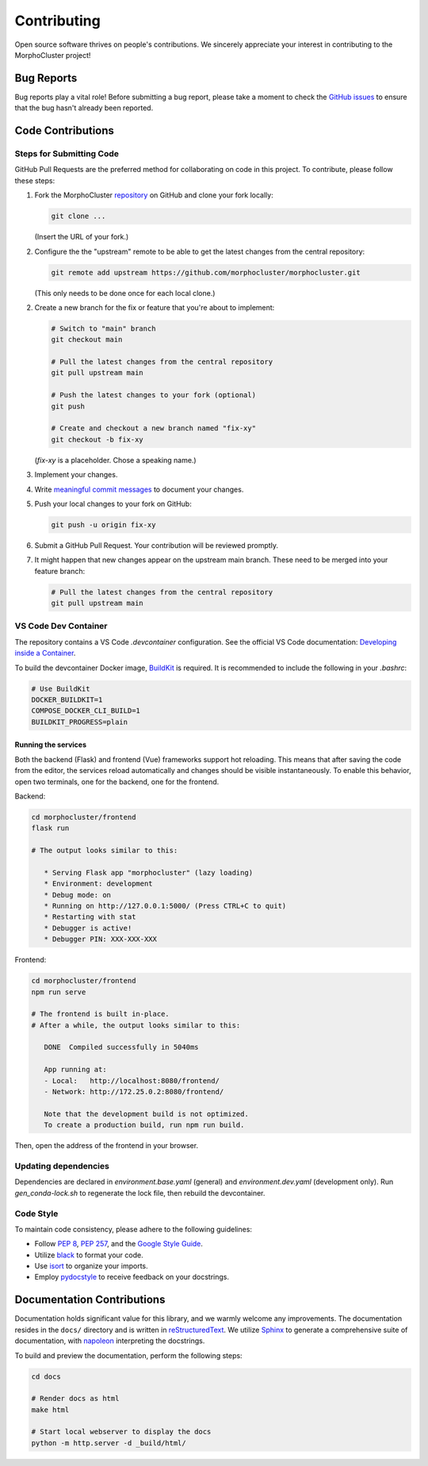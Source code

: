 Contributing
============

Open source software thrives on people's contributions.
We sincerely appreciate your interest in contributing to the MorphoCluster project!

Bug Reports
-----------

Bug reports play a vital role!
Before submitting a bug report, please take a moment to check
the `GitHub issues`_ to ensure that the bug hasn't already
been reported.

.. _GitHub issues: https://github.com/morphocut/morphocluster/issues

Code Contributions
------------------

Steps for Submitting Code
~~~~~~~~~~~~~~~~~~~~~~~~~

GitHub Pull Requests are the preferred method for collaborating
on code in this project.
To contribute, please follow these steps:

1. Fork the MorphoCluster `repository`_ on GitHub and clone your fork locally:

   ..  code-block:: sh

      git clone ...

   (Insert the URL of your fork.)

2. Configure the the "upstream" remote to be able to get the latest changes from the central repository:

   ..  code-block:: sh

      git remote add upstream https://github.com/morphocluster/morphocluster.git

   (This only needs to be done once for each local clone.)

2. Create a new branch for the fix or feature that you're about to implement:

   ..  code-block:: sh

      # Switch to "main" branch
      git checkout main

      # Pull the latest changes from the central repository
      git pull upstream main

      # Push the latest changes to your fork (optional)
      git push

      # Create and checkout a new branch named "fix-xy"
      git checkout -b fix-xy

   (`fix-xy` is a placeholder. Chose a speaking name.)

3. Implement your changes.

4. Write `meaningful commit messages <https://chris.beams.io/posts/git-commit/>`_ to document your changes.

5. Push your local changes to your fork on GitHub:

   ..  code-block:: sh
      
      git push -u origin fix-xy

6. Submit a GitHub Pull Request. Your contribution will be reviewed promptly.

.. _repository: https://github.com/morphocut/morphocut

7. It might happen that new changes appear on the upstream main branch.
   These need to be merged into your feature branch:

   ..  code-block:: sh

      # Pull the latest changes from the central repository
      git pull upstream main
   


VS Code Dev Container
~~~~~~~~~~~~~~~~~~~~~
The repository contains a VS Code `.devcontainer` configuration.
See the official VS Code documentation: `Developing inside a Container <https://code.visualstudio.com/docs/devcontainers/containers>`_.

To build the devcontainer Docker image, `BuildKit <https://docs.docker.com/build/buildkit/>`_ is required.
It is recommended to include the following in your `.bashrc`:

..  code-block:: sh

   # Use BuildKit
   DOCKER_BUILDKIT=1
   COMPOSE_DOCKER_CLI_BUILD=1
   BUILDKIT_PROGRESS=plain

Running the services
''''''''''''''''''''

Both the backend (Flask) and frontend (Vue) frameworks support hot reloading.
This means that after saving the code from the editor, the services reload automatically
and changes should be visible instantaneously.
To enable this behavior, open two terminals, one for the backend, one for the frontend.

Backend:

..  code-block:: sh

   cd morphocluster/frontend
   flask run

   # The output looks similar to this:

      * Serving Flask app "morphocluster" (lazy loading)
      * Environment: development
      * Debug mode: on
      * Running on http://127.0.0.1:5000/ (Press CTRL+C to quit)
      * Restarting with stat
      * Debugger is active!
      * Debugger PIN: XXX-XXX-XXX


Frontend:

..  code-block:: sh
   
   cd morphocluster/frontend
   npm run serve

   # The frontend is built in-place.
   # After a while, the output looks similar to this:

      DONE  Compiled successfully in 5040ms

      App running at:
      - Local:   http://localhost:8080/frontend/ 
      - Network: http://172.25.0.2:8080/frontend/

      Note that the development build is not optimized.
      To create a production build, run npm run build.


Then, open the address of the frontend in your browser.



Updating dependencies
~~~~~~~~~~~~~~~~~~~~~

Dependencies are declared in `environment.base.yaml` (general) and `environment.dev.yaml` (development only).
Run `gen_conda-lock.sh` to regenerate the lock file, then rebuild the devcontainer.


Code Style
~~~~~~~~~~

To maintain code consistency,
please adhere to the following guidelines:

* Follow `PEP 8`_, `PEP 257`_, and the `Google Style Guide`_.
* Utilize `black <https://black.readthedocs.io/en/stable/>`_ to format your code.
* Use `isort <https://pypi.org/project/isort/>`_ to organize your imports.
* Employ `pydocstyle <https://pypi.org/project/pydocstyle/>`_ to receive feedback on your docstrings.

.. _Google Style Guide: http://google.github.io/styleguide/pyguide.html
.. _PEP 8: https://www.python.org/dev/peps/pep-0008/
.. _PEP 257: https://www.python.org/dev/peps/pep-0257/


Documentation Contributions
---------------------------

Documentation holds significant value for this library,
and we warmly welcome any improvements.
The documentation resides in the ``docs/`` directory and is written in `reStructuredText`_.
We utilize `Sphinx`_ to generate a comprehensive suite of documentation,
with `napoleon`_ interpreting the docstrings.

To build and preview the documentation, perform the following steps:

..  code-block:: sh

   cd docs

   # Render docs as html
   make html

   # Start local webserver to display the docs
   python -m http.server -d _build/html/


.. _reStructuredText: http://docutils.sourceforge.net/rst.html
.. _Sphinx: http://sphinx-doc.org/index.html
.. _napoleon: https://sphinxcontrib-napoleon.readthedocs.io/en/latest/
